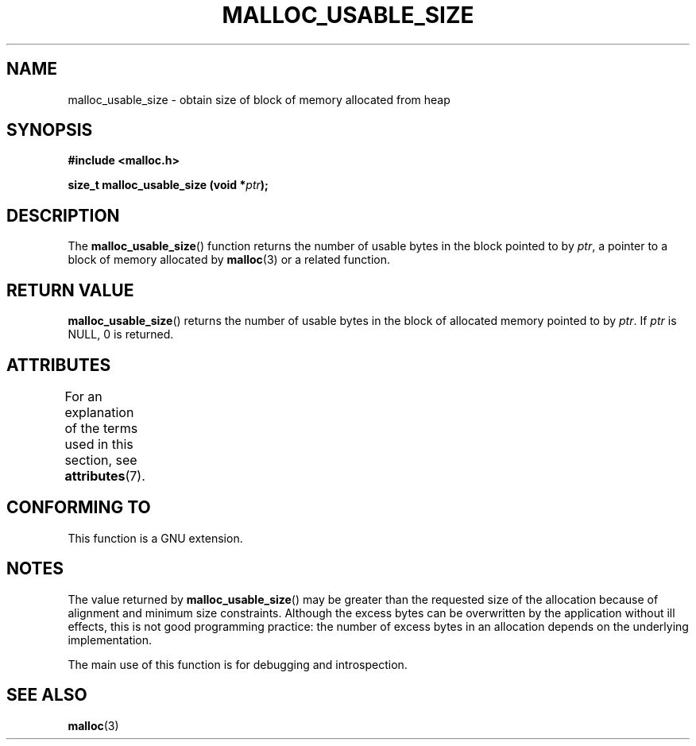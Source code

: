 .\" Copyright (c) 2012 by Michael Kerrisk <mtk.manpages@gmail.com>
.\"
.\" %%%LICENSE_START(VERBATIM)
.\" Permission is granted to make and distribute verbatim copies of this
.\" manual provided the copyright notice and this permission notice are
.\" preserved on all copies.
.\"
.\" Permission is granted to copy and distribute modified versions of this
.\" manual under the conditions for verbatim copying, provided that the
.\" entire resulting derived work is distributed under the terms of a
.\" permission notice identical to this one.
.\"
.\" Since the Linux kernel and libraries are constantly changing, this
.\" manual page may be incorrect or out-of-date.  The author(s) assume no
.\" responsibility for errors or omissions, or for damages resulting from
.\" the use of the information contained herein.  The author(s) may not
.\" have taken the same level of care in the production of this manual,
.\" which is licensed free of charge, as they might when working
.\" professionally.
.\"
.\" Formatted or processed versions of this manual, if unaccompanied by
.\" the source, must acknowledge the copyright and authors of this work.
.\" %%%LICENSE_END
.\"
.TH MALLOC_USABLE_SIZE 3  2021-03-22 "GNU" "Linux Programmer's Manual"
.SH NAME
malloc_usable_size \- obtain size of block of memory allocated from heap
.SH SYNOPSIS
.nf
.B #include <malloc.h>
.PP
.BI "size_t malloc_usable_size (void *" ptr );
.fi
.SH DESCRIPTION
The
.BR malloc_usable_size ()
function returns the number of usable bytes in the block pointed to by
.IR ptr ,
a pointer to a block of memory allocated by
.BR malloc (3)
or a related function.
.SH RETURN VALUE
.BR malloc_usable_size ()
returns the number of usable bytes in
the block of allocated memory pointed to by
.IR ptr .
If
.I ptr
is NULL, 0 is returned.
.SH ATTRIBUTES
For an explanation of the terms used in this section, see
.BR attributes (7).
.ad l
.nh
.TS
allbox;
lbx lb lb
l l l.
Interface	Attribute	Value
T{
.BR malloc_usable_size ()
T}	Thread safety	MT-Safe
.TE
.hy
.ad
.sp 1
.SH CONFORMING TO
This function is a GNU extension.
.SH NOTES
The value returned by
.BR malloc_usable_size ()
may be greater than the requested size of the allocation because
of alignment and minimum size constraints.
Although the excess bytes can be overwritten by the application
without ill effects,
this is not good programming practice:
the number of excess bytes in an allocation depends on
the underlying implementation.
.PP
The main use of this function is for debugging and introspection.
.SH SEE ALSO
.BR malloc (3)
